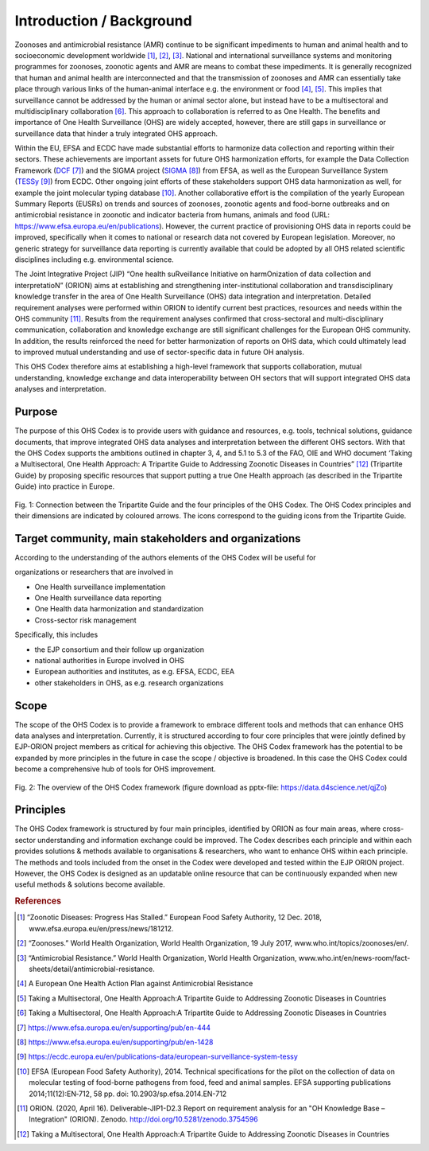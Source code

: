 =========================
Introduction / Background
=========================

Zoonoses and antimicrobial resistance (AMR) continue to be significant
impediments to human and animal health and to socioeconomic development
worldwide [1]_, [2]_, [3]_. National and international surveillance
systems and monitoring programmes for zoonoses, zoonotic agents and AMR
are means to combat these impediments. It is generally recognized that
human and animal health are interconnected and that the transmission of
zoonoses and AMR can essentially take place through various links of the
human-animal interface e.g. the environment or food  [4]_, [5]_. This
implies that surveillance cannot be addressed by the human or animal
sector alone, but instead have to be a multisectoral and
multidisciplinary collaboration  [6]_. This approach to collaboration is
referred to as One Health. The benefits and importance of One Health
Surveillance (OHS) are widely accepted, however, there are still gaps in
surveillance or surveillance data that hinder a truly integrated OHS
approach.

Within the EU, EFSA and ECDC have made substantial efforts to harmonize
data collection and reporting within their sectors. These achievements
are important assets for future OHS harmonization efforts, for example
the Data Collection Framework
(`DCF <https://www.efsa.europa.eu/en/supporting/pub/en-444>`__\  [7]_)
and the SIGMA project
(`SIGMA <https://www.efsa.europa.eu/en/supporting/pub/en-1428>`__\  [8]_)
from EFSA, as well as the European Surveillance System
(`TESSy <https://ecdc.europa.eu/en/publications-data/european-surveillance-system-tessy>`__\  [9]_)
from ECDC. Other ongoing joint efforts of these stakeholders support OHS
data harmonization as well, for example the joint molecular typing
database [10]_. Another collaborative effort is the compilation of the
yearly European Summary Reports (EUSRs) on trends and sources of
zoonoses, zoonotic agents and food-borne outbreaks and on antimicrobial
resistance in zoonotic and indicator bacteria from humans, animals and
food (URL: https://www.efsa.europa.eu/en/publications). However, the
current practice of provisioning OHS data in reports could be improved,
specifically when it comes to national or research data not covered by
European legislation. Moreover, no generic strategy for surveillance
data reporting is currently available that could be adopted by all OHS
related scientific disciplines including e.g. environmental science.

The Joint Integrative Project (JIP) “One health suRveillance Initiative
on harmOnization of data collection and interpretatioN” (ORION) aims at
establishing and strengthening inter-institutional collaboration and
transdisciplinary knowledge transfer in the area of One Health
Surveillance (OHS) data integration and interpretation. Detailed
requirement analyses were performed within ORION to identify current
best practices, resources and needs within the OHS community [11]_.
Results from the requirement analyses confirmed that cross-sectoral and
multi-disciplinary communication, collaboration and knowledge exchange
are still significant challenges for the European OHS community. In
addition, the results reinforced the need for better harmonization of
reports on OHS data, which could ultimately lead to improved mutual
understanding and use of sector-specific data in future OH analysis.

This OHS Codex therefore aims at establishing a high-level framework
that supports collaboration, mutual understanding, knowledge exchange
and data interoperability between OH sectors that will support
integrated OHS data analyses and interpretation.

Purpose
-------

The purpose of this OHS Codex is to provide users with guidance and
resources, e.g. tools, technical solutions, guidance documents, that
improve integrated OHS data analyses and interpretation between the
different OHS sectors. With that the OHS Codex supports the ambitions
outlined in chapter 3, 4, and 5.1 to 5.3 of the FAO, OIE and WHO
document ‘Taking a Multisectoral, One Health Approach: A Tripartite
Guide to Addressing Zoonotic Diseases in Countries” [12]_ (Tripartite
Guide) by proposing specific resources that support putting a true One
Health approach (as described in the Tripartite Guide) into practice in
Europe.



.. figure:: ../assets/img/20201118_Tripartite_OHS_CODEX_adapted.png
    :width: 6.28229in
    :align: center
    :height:  3.98799in
    :alt: alternate text
    :figclass: align-center

    Fig. 1: Connection between the Tripartite Guide and the four principles of the OHS Codex. 
    The OHS Codex principles and their dimensions are indicated by coloured arrows. The icons correspond to the guiding icons from the Tripartite Guide.




Target community, main stakeholders and organizations
-----------------------------------------------------

According to the understanding of the authors elements of the OHS Codex
will be useful for

organizations or researchers that are involved in

-  One Health surveillance implementation

-  One Health surveillance data reporting

-  One Health data harmonization and standardization

-  Cross-sector risk management

Specifically, this includes

-  the EJP consortium and their follow up organization

-  national authorities in Europe involved in OHS

-  European authorities and institutes, as e.g. EFSA, ECDC, EEA

-  other stakeholders in OHS, as e.g. research organizations

Scope
-----

The scope of the OHS Codex is to provide a framework to embrace
different tools and methods that can enhance OHS data analyses and
interpretation. Currently, it is structured according to four core
principles that were jointly defined by EJP-ORION project members as
critical for achieving this objective. The OHS Codex framework has the
potential to be expanded by more principles in the future in case the
scope / objective is broadened. In this case the OHS Codex could become
a comprehensive hub of tools for OHS improvement.

.. figure:: ../assets/img/20200427_OHS-Codex_figure.png
    :width: 6.27083in
    :align: center
    :height:  4.69444in
    :alt: alternate text
    :figclass: align-center

    Fig. 2: The overview of the OHS Codex framework (figure download as
    pptx-file: https://data.d4science.net/qjZo)



Principles
----------

The OHS Codex framework is structured by four main principles,
identified by ORION as four main areas, where cross-sector understanding
and information exchange could be improved. The Codex describes each
principle and within each provides solutions & methods available to
organisations & researchers, who want to enhance OHS within each
principle. The methods and tools included from the onset in the Codex
were developed and tested within the EJP ORION project. However, the OHS
Codex is designed as an updatable online resource that can be
continuously expanded when new useful methods & solutions become
available.


.. rubric:: References

.. [1]
   “Zoonotic Diseases: Progress Has Stalled.” European Food Safety
   Authority, 12 Dec. 2018, www.efsa.europa.eu/en/press/news/181212.

.. [2]
   “Zoonoses.” World Health Organization, World Health Organization, 19
   July 2017, www.who.int/topics/zoonoses/en/.

.. [3]
   “Antimicrobial Resistance.” World Health Organization, World Health
   Organization,
   www.who.int/en/news-room/fact-sheets/detail/antimicrobial-resistance.

.. [4]
   A European One Health Action Plan against Antimicrobial Resistance

.. [5]
   Taking a Multisectoral, One Health Approach:A Tripartite Guide to
   Addressing Zoonotic Diseases in Countries

.. [6]
   Taking a Multisectoral, One Health Approach:A Tripartite Guide to
   Addressing Zoonotic Diseases in Countries

.. [7]
   https://www.efsa.europa.eu/en/supporting/pub/en-444

.. [8]
   https://www.efsa.europa.eu/en/supporting/pub/en-1428

.. [9]
   https://ecdc.europa.eu/en/publications-data/european-surveillance-system-tessy

.. [10]
   EFSA (European Food Safety Authority), 2014. Technical specifications
   for the pilot on the collection of data on molecular testing of
   food-borne pathogens from food, feed and animal samples. EFSA
   supporting publications 2014;11(12):EN‐712, 58 pp. doi:
   10.2903/sp.efsa.2014.EN-712

.. [11]
   ORION. (2020, April 16). Deliverable-JIP1-D2.3 Report on requirement
   analysis for an "OH Knowledge Base – Integration" (ORION). Zenodo.
   http://doi.org/10.5281/zenodo.3754596

.. [12]
   Taking a Multisectoral, One Health Approach:A Tripartite Guide to
   Addressing Zoonotic Diseases in Countries

.. |image0| image:: ../assets/img/20190812_Tripartite_OHS_CODEX_adapted.png
   :width: 6.28229in
   :height: 3.98799in
.. |image1| image:: ../assets/img/20190823_updated_OHS_CODEX_figure.png
   :width: 6.27083in
   :height: 4.69444in
